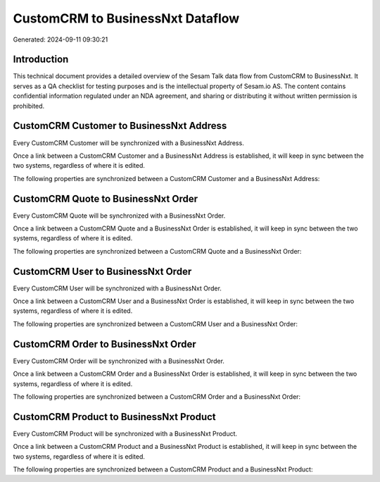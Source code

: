 =================================
CustomCRM to BusinessNxt Dataflow
=================================

Generated: 2024-09-11 09:30:21

Introduction
------------

This technical document provides a detailed overview of the Sesam Talk data flow from CustomCRM to BusinessNxt. It serves as a QA checklist for testing purposes and is the intellectual property of Sesam.io AS. The content contains confidential information regulated under an NDA agreement, and sharing or distributing it without written permission is prohibited.

CustomCRM Customer to BusinessNxt Address
-----------------------------------------
Every CustomCRM Customer will be synchronized with a BusinessNxt Address.

Once a link between a CustomCRM Customer and a BusinessNxt Address is established, it will keep in sync between the two systems, regardless of where it is edited.

The following properties are synchronized between a CustomCRM Customer and a BusinessNxt Address:

.. list-table::
   :header-rows: 1

   * - CustomCRM Customer Property
     - BusinessNxt Address Property
     - BusinessNxt Data Type


CustomCRM Quote to BusinessNxt Order
------------------------------------
Every CustomCRM Quote will be synchronized with a BusinessNxt Order.

Once a link between a CustomCRM Quote and a BusinessNxt Order is established, it will keep in sync between the two systems, regardless of where it is edited.

The following properties are synchronized between a CustomCRM Quote and a BusinessNxt Order:

.. list-table::
   :header-rows: 1

   * - CustomCRM Quote Property
     - BusinessNxt Order Property
     - BusinessNxt Data Type


CustomCRM User to BusinessNxt Order
-----------------------------------
Every CustomCRM User will be synchronized with a BusinessNxt Order.

Once a link between a CustomCRM User and a BusinessNxt Order is established, it will keep in sync between the two systems, regardless of where it is edited.

The following properties are synchronized between a CustomCRM User and a BusinessNxt Order:

.. list-table::
   :header-rows: 1

   * - CustomCRM User Property
     - BusinessNxt Order Property
     - BusinessNxt Data Type


CustomCRM Order to BusinessNxt Order
------------------------------------
Every CustomCRM Order will be synchronized with a BusinessNxt Order.

Once a link between a CustomCRM Order and a BusinessNxt Order is established, it will keep in sync between the two systems, regardless of where it is edited.

The following properties are synchronized between a CustomCRM Order and a BusinessNxt Order:

.. list-table::
   :header-rows: 1

   * - CustomCRM Order Property
     - BusinessNxt Order Property
     - BusinessNxt Data Type


CustomCRM Product to BusinessNxt Product
----------------------------------------
Every CustomCRM Product will be synchronized with a BusinessNxt Product.

Once a link between a CustomCRM Product and a BusinessNxt Product is established, it will keep in sync between the two systems, regardless of where it is edited.

The following properties are synchronized between a CustomCRM Product and a BusinessNxt Product:

.. list-table::
   :header-rows: 1

   * - CustomCRM Product Property
     - BusinessNxt Product Property
     - BusinessNxt Data Type

